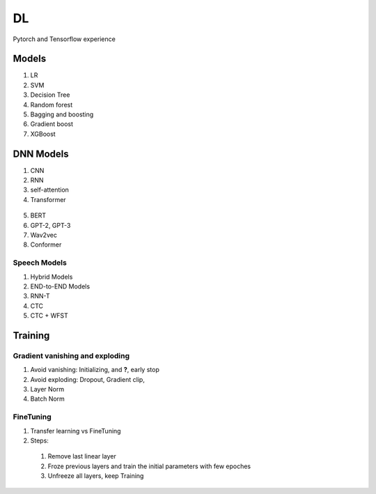##################
DL
##################

Pytorch and Tensorflow experience

*********
Models
*********
1. LR
2. SVM
3. Decision Tree
4. Random forest
5. Bagging and boosting
6. Gradient boost
7. XGBoost



**********
DNN Models
**********
1. CNN
2. RNN
3. self-attention
4. Transformer 
  .. image:: source/_images/seq2seq-encoder.png 
    :width: 400
    :alt: Transformer encoder 
5. BERT
6. GPT-2, GPT-3
7. Wav2vec
8. Conformer

Speech Models
=========

1. Hybrid Models
2. END-to-END Models
3. RNN-T
4. CTC
5. CTC + WFST

**********
Training
**********

Gradient vanishing and exploding
=========

1. Avoid vanishing: Initializing, and **?**, early stop
2. Avoid exploding: Dropout, Gradient clip,
3. Layer Norm
4. Batch Norm

FineTuning
=========

1. Transfer learning vs FineTuning
2. Steps:
  1) Remove last linear layer
  2) Froze previous layers and train the initial parameters with few epoches
  3) Unfreeze all layers, keep Training
